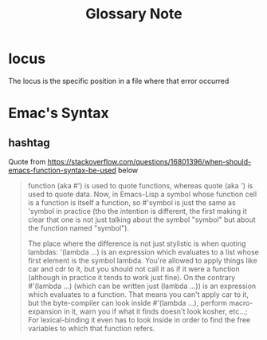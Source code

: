 #+title: Glossary Note

* locus
:PROPERTIES:
:ID:       80161667-2056-4440-8f10-71ae16cb33b8
:END:
The locus is the specific position in a file where that error occurred
* Emac's Syntax
** hashtag
:PROPERTIES:
:ID:       47e67e45-c253-438d-ae41-397986a94b28
:END:
Quote from https://stackoverflow.com/questions/16801396/when-should-emacs-function-syntax-be-used below
#+BEGIN_QUOTE
function (aka #') is used to quote functions, whereas quote (aka ') is used to quote data. Now, in Emacs-Lisp a symbol whose function cell is a function is itself a function, so #'symbol is just the same as 'symbol in practice (tho the intention is different, the first making it clear that one is not just talking about the symbol "symbol" but about the function named "symbol").

The place where the difference is not just stylistic is when quoting lambdas: '(lambda ...) is an expression which evaluates to a list whose first element is the symbol lambda. You're allowed to apply things like car and cdr to it, but you should not call it as if it were a function (although in practice it tends to work just fine). On the contrary #'(lambda ...) (which can be written just (lambda ...)) is an expression which evaluates to a function. That means you can't apply car to it, but the byte-compiler can look inside #'(lambda ...), perform macro-expansion in it, warn you if what it finds doesn't look kosher, etc...; For lexical-binding it even has to look inside in order to find the free variables to which that function refers.
#+END_QUOTE
